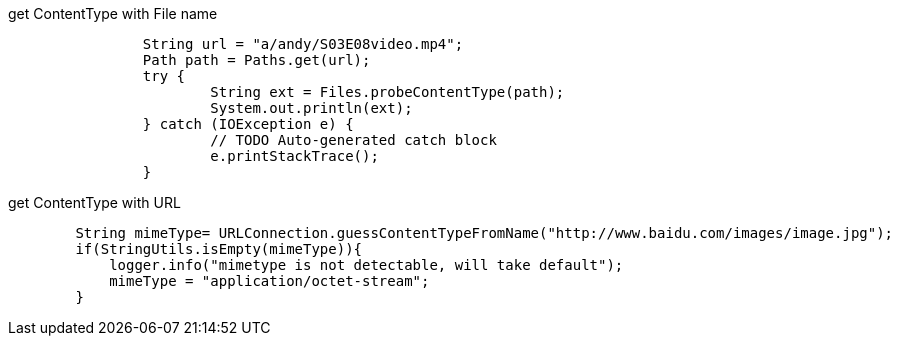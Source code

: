 get ContentType with File name

[source,java]
----
		String url = "a/andy/S03E08video.mp4";
		Path path = Paths.get(url);
		try {
			String ext = Files.probeContentType(path);
			System.out.println(ext);
		} catch (IOException e) {
			// TODO Auto-generated catch block
			e.printStackTrace();
		}
----


get ContentType with URL

[source,java]
----
	String mimeType= URLConnection.guessContentTypeFromName("http://www.baidu.com/images/image.jpg");
        if(StringUtils.isEmpty(mimeType)){
            logger.info("mimetype is not detectable, will take default");
            mimeType = "application/octet-stream";
        }

----
